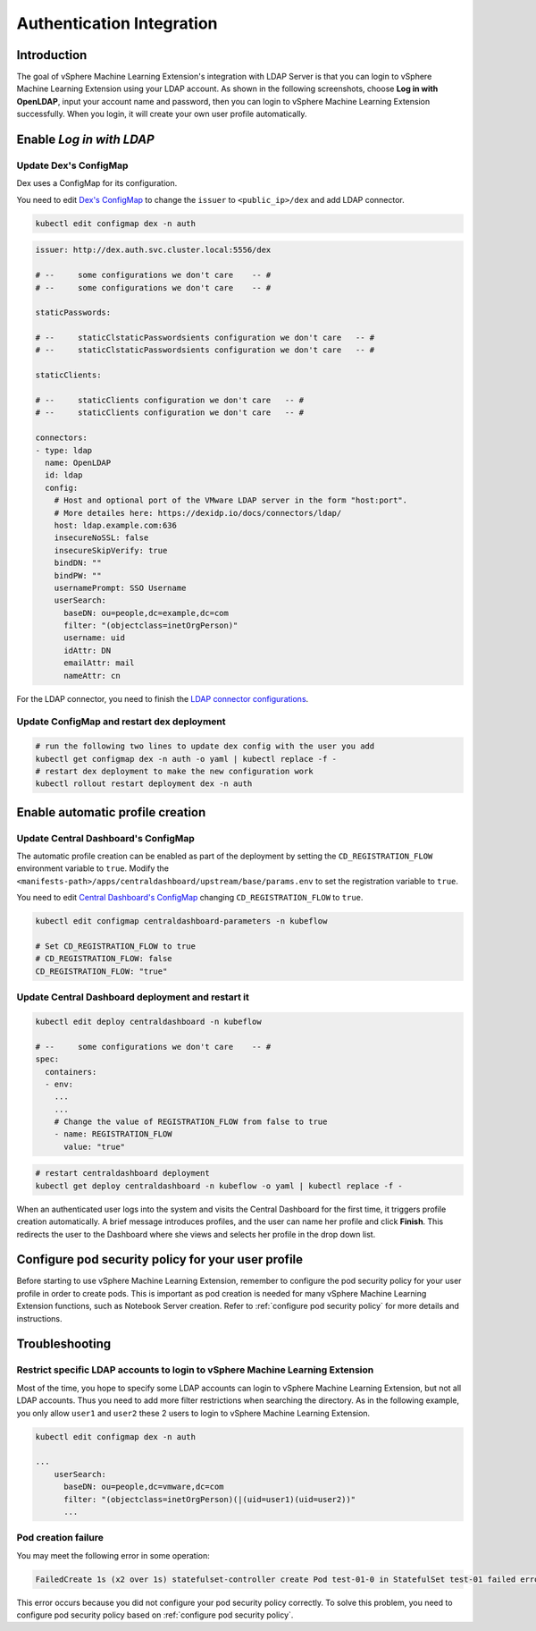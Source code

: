 ==========================
Authentication Integration
==========================

------------
Introduction
------------

The goal of vSphere Machine Learning Extension's integration with LDAP Server is that you can login to vSphere Machine Learning Extension using your LDAP account. As shown in the following screenshots, choose **Log in with OpenLDAP**, input your account name and password, then you can login to vSphere Machine Learning Extension successfully. When you login, it will create your own user profile automatically.

.. image:: ../_static/operation-guide-auth-ldap-goal01.png
.. image:: ../_static/operation-guide-auth-ldap-goal02.jpeg
.. image:: ../_static/operation-guide-auth-ldap-goal03.png

-------------------------
Enable *Log in with LDAP*
-------------------------

""""""""""""""""""""""
Update Dex's ConfigMap
""""""""""""""""""""""

Dex uses a ConfigMap for its configuration.

You need to edit `Dex's ConfigMap  <https://github.com/kubeflow/manifests/blob/master/common/dex/base/config-map.yaml>`__ to change the ``issuer`` to ``<public_ip>/dex`` and add LDAP connector.

.. code-block:: shell

    kubectl edit configmap dex -n auth

.. code-block:: shell

  issuer: http://dex.auth.svc.cluster.local:5556/dex

  # --     some configurations we don't care    -- #
  # --     some configurations we don't care    -- #

  staticPasswords:

  # --     staticClstaticPasswordsients configuration we don't care   -- #
  # --     staticClstaticPasswordsients configuration we don't care   -- #

  staticClients:

  # --     staticClients configuration we don't care   -- #
  # --     staticClients configuration we don't care   -- #

  connectors:
  - type: ldap
    name: OpenLDAP
    id: ldap
    config:
      # Host and optional port of the VMware LDAP server in the form "host:port".
      # More detailes here: https://dexidp.io/docs/connectors/ldap/
      host: ldap.example.com:636
      insecureNoSSL: false
      insecureSkipVerify: true
      bindDN: ""
      bindPW: ""
      usernamePrompt: SSO Username
      userSearch:
        baseDN: ou=people,dc=example,dc=com
        filter: "(objectclass=inetOrgPerson)"
        username: uid
        idAttr: DN
        emailAttr: mail
        nameAttr: cn  


For the LDAP connector, you need to finish the `LDAP connector configurations <https://dexidp.io/docs/connectors/ldap/>`__.


"""""""""""""""""""""""""""""""""""""""""""
Update ConfigMap and restart dex deployment
"""""""""""""""""""""""""""""""""""""""""""

.. code-block:: shell

    # run the following two lines to update dex config with the user you add
    kubectl get configmap dex -n auth -o yaml | kubectl replace -f -
    # restart dex deployment to make the new configuration work
    kubectl rollout restart deployment dex -n auth

---------------------------------
Enable automatic profile creation
---------------------------------

""""""""""""""""""""""""""""""""""""
Update Central Dashboard's ConfigMap
""""""""""""""""""""""""""""""""""""

The automatic profile creation can be enabled as part of the deployment by setting the ``CD_REGISTRATION_FLOW`` environment variable to ``true``. Modify the ``<manifests-path>/apps/centraldashboard/upstream/base/params.env`` to set the registration variable to ``true``.

You need to edit  `Central Dashboard's ConfigMap <https://github.com/kubeflow/manifests/blob/master/apps/centraldashboard/upstream/base/params.env>`_ changing ``CD_REGISTRATION_FLOW`` to ``true``.

.. code-block:: shell

    kubectl edit configmap centraldashboard-parameters -n kubeflow

    # Set CD_REGISTRATION_FLOW to true
    # CD_REGISTRATION_FLOW: false
    CD_REGISTRATION_FLOW: "true"

""""""""""""""""""""""""""""""""""""""""""""""""""
Update Central Dashboard deployment and restart it
""""""""""""""""""""""""""""""""""""""""""""""""""

.. code-block:: shell

  kubectl edit deploy centraldashboard -n kubeflow

  # --     some configurations we don't care    -- #
  spec:
    containers:
    - env:
      ...
      ...
      # Change the value of REGISTRATION_FLOW from false to true
      - name: REGISTRATION_FLOW
        value: "true"

.. code-block:: shell

    # restart centraldashboard deployment
    kubectl get deploy centraldashboard -n kubeflow -o yaml | kubectl replace -f -


When an authenticated user logs into the system and visits the Central Dashboard for the first time, it triggers profile creation automatically.
A brief message introduces profiles, and the user can name her profile and click **Finish**. This redirects the user to the Dashboard where she views and selects her profile in the drop down list.

.. image:: ../_static/operation-guide-auth-ldap-login-namespace01.png
.. image:: ../_static/operation-guide-auth-ldap-login-namespace02.png

---------------------------------------------------
Configure pod security policy for your user profile
---------------------------------------------------

Before starting to use vSphere Machine Learning Extension, remember to configure the pod security policy for your user profile in order to create pods. This is important as pod creation is needed for many vSphere Machine Learning Extension functions, such as Notebook Server creation. 
Refer to :ref:`configure pod security policy` for more details and instructions.

---------------
Troubleshooting
---------------

"""""""""""""""""""""""""""""""""""""""""""""""""""""""""""""""""""""""
Restrict specific LDAP accounts to login to vSphere Machine Learning Extension
"""""""""""""""""""""""""""""""""""""""""""""""""""""""""""""""""""""""

Most of the time, you hope to specify some LDAP accounts can login to vSphere Machine Learning Extension, but not all LDAP accounts. Thus you need to add more filter restrictions when searching the directory. 
As in the following example, you only allow ``user1`` and ``user2`` these 2 users to login to vSphere Machine Learning Extension. 

.. code-block:: shell

  kubectl edit configmap dex -n auth

  ...
      userSearch:
        baseDN: ou=people,dc=vmware,dc=com
        filter: "(objectclass=inetOrgPerson)(|(uid=user1)(uid=user2))"
        ...

""""""""""""""""""""
Pod creation failure
""""""""""""""""""""

You may meet the following error in some operation:

.. code-block:: text

    FailedCreate 1s (x2 over 1s) statefulset-controller create Pod test-01-0 in StatefulSet test-01 failed error: pods “test-01-0” is forbidden: PodSecurityPolicy: unable to admit pod: []

This error occurs because you did not configure your pod security policy correctly. To solve this problem, you need to configure pod security policy based on :ref:`configure pod security policy`.
